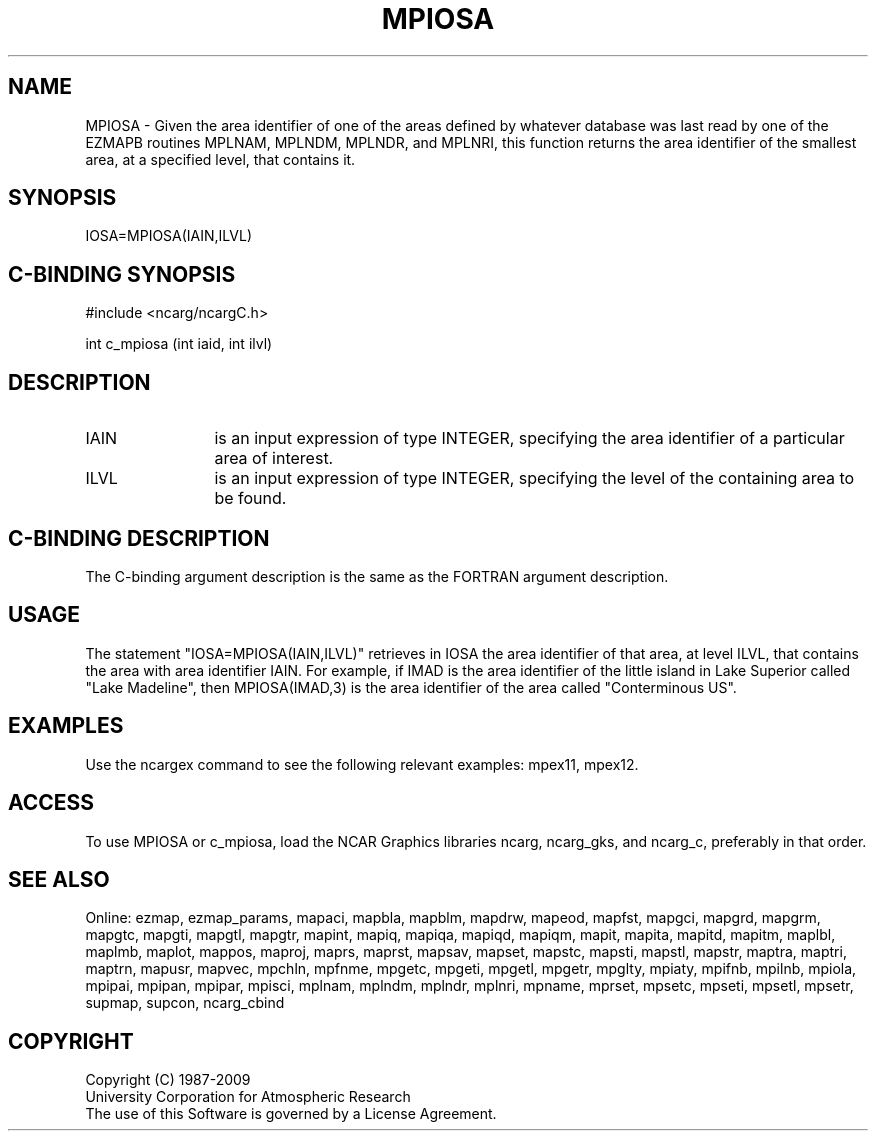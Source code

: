 .TH MPIOSA 3NCARG "April 1998" UNIX "NCAR GRAPHICS"
.na
.nh
.SH NAME
MPIOSA - Given the area identifier of one of the areas defined by whatever
database was last read by one of the EZMAPB routines MPLNAM, MPLNDM, MPLNDR,
and MPLNRI, this function returns the area identifier of the smallest area,
at a specified level, that contains it.
.SH SYNOPSIS
IOSA=MPIOSA(IAIN,ILVL)
.SH C-BINDING SYNOPSIS
#include <ncarg/ncargC.h>
.sp
int c_mpiosa (int iaid, int ilvl)
.SH DESCRIPTION 
.IP IAIN 12
is an input expression of type INTEGER, specifying the area identifier of a
particular area of interest.
.IP ILVL 12
is an input expression of type INTEGER, specifying the level of the containing
area to be found.
.SH C-BINDING DESCRIPTION
The C-binding argument description is the same as the FORTRAN 
argument description.
.SH USAGE
The statement "IOSA=MPIOSA(IAIN,ILVL)" retrieves in IOSA the area identifier
of that area, at level ILVL, that contains the area with area identifier IAIN.
For example, if IMAD is the area identifier of the little island in Lake
Superior called "Lake Madeline", then MPIOSA(IMAD,3) is the area identifier
of the area called "Conterminous US".
.SH EXAMPLES
Use the ncargex command to see the following relevant examples: mpex11, mpex12.
.SH ACCESS
To use MPIOSA or c_mpiosa, load the NCAR Graphics libraries ncarg, ncarg_gks,
and ncarg_c, preferably in that order.  
.SH SEE ALSO
Online:
ezmap,
ezmap_params,
mapaci,
mapbla,
mapblm,
mapdrw,
mapeod,
mapfst,
mapgci,
mapgrd,
mapgrm,
mapgtc,
mapgti,
mapgtl,
mapgtr,
mapint,
mapiq,
mapiqa,
mapiqd,
mapiqm,
mapit,
mapita,
mapitd,
mapitm,
maplbl,
maplmb,
maplot,
mappos,
maproj,
maprs,
maprst,
mapsav,
mapset,
mapstc,
mapsti,
mapstl,
mapstr,
maptra,
maptri,
maptrn,
mapusr,
mapvec,
mpchln,
mpfnme,
mpgetc,
mpgeti,
mpgetl,
mpgetr,
mpglty,
mpiaty,
mpifnb,
mpilnb,
mpiola,
mpipai,
mpipan,
mpipar,
mpisci,
mplnam,
mplndm,
mplndr,
mplnri,
mpname,
mprset,
mpsetc,
mpseti,
mpsetl,
mpsetr,
supmap,
supcon,
ncarg_cbind
.SH COPYRIGHT
Copyright (C) 1987-2009
.br
University Corporation for Atmospheric Research
.br
The use of this Software is governed by a License Agreement.
